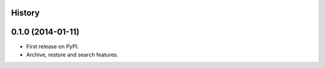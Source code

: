 .. :changelog:

History
-------

0.1.0 (2014-01-11)
---------------------

* First release on PyPI.
* Archive, restore and search features.
